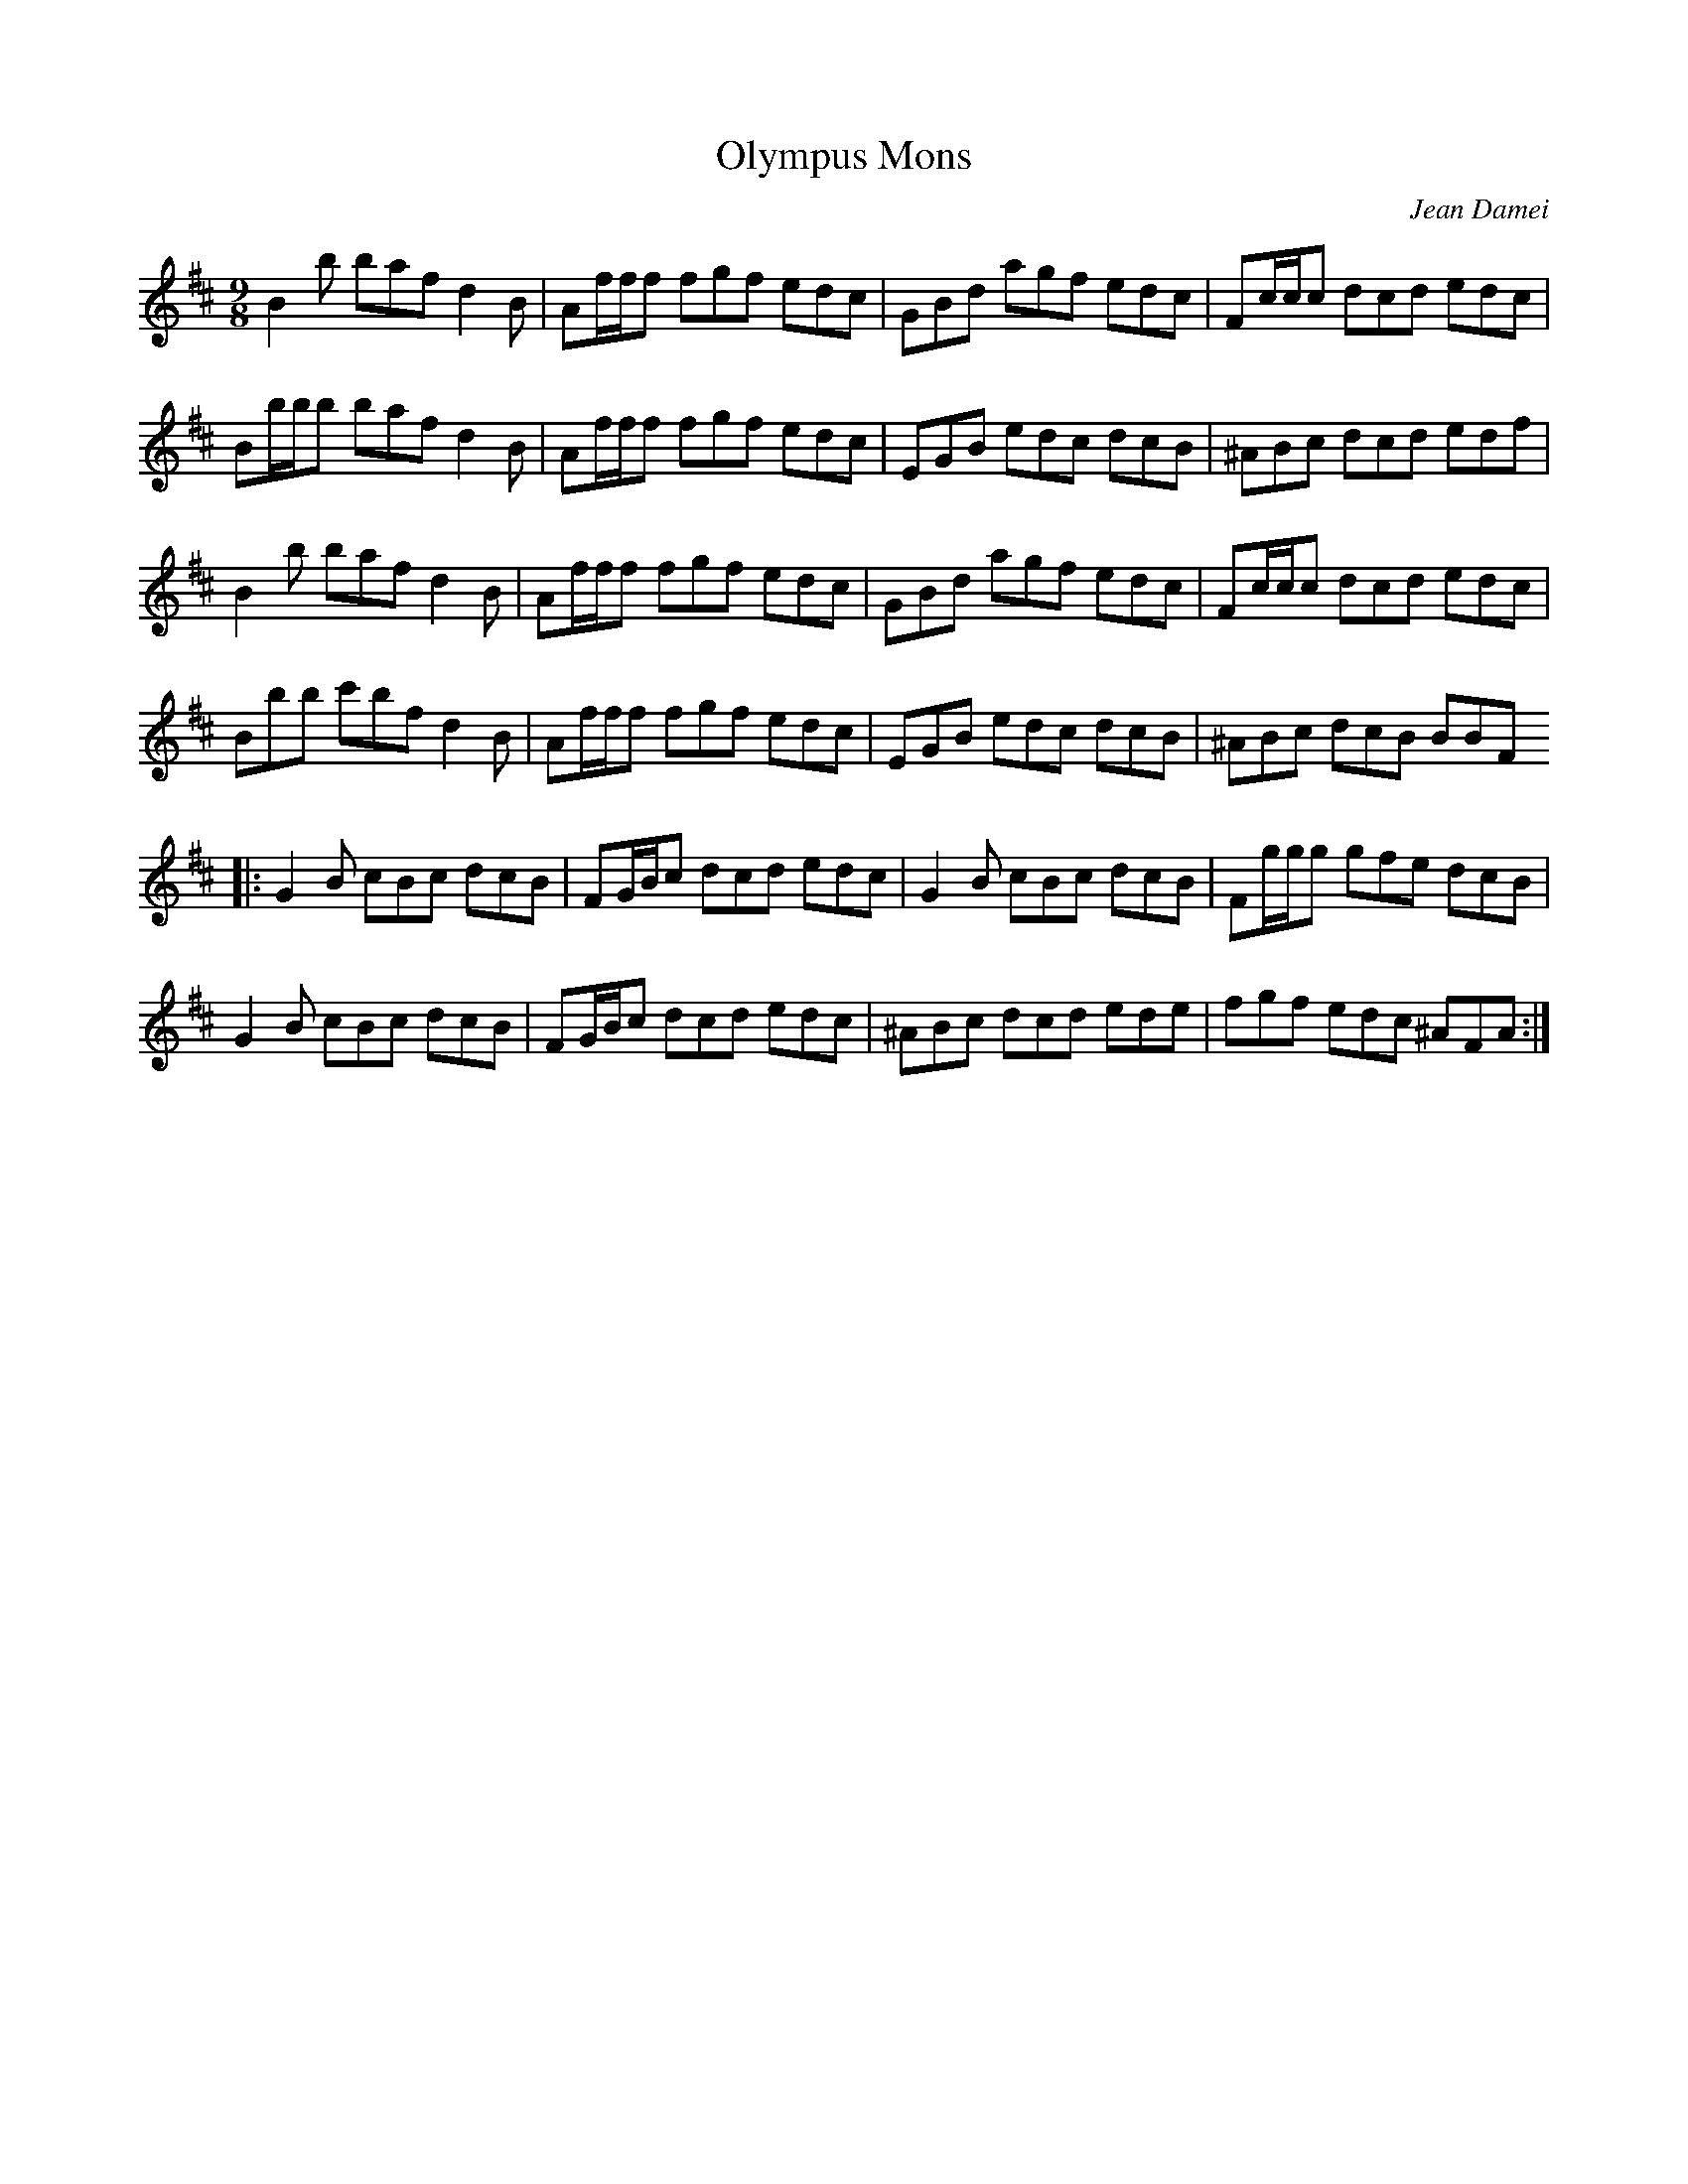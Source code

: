 X:39
T:Olympus Mons
C:Jean Damei
R:slip jig
M:9/8
L:1/8
K:Bmin
B2 b baf d2 B | Af/2f/2f fgf edc | GBd agf edc | Fc/2c/2c dcd edc |
Bb/2b/2b baf d2 B | Af/2f/2f fgf edc | EGB edc dcB | ^ABc dcd edf |
B2 b baf d2 B | Af/2f/2f fgf edc | GBd agf edc | Fc/2c/2c dcd edc |
Bbb c'bf d2 B | Af/2f/2f fgf edc | EGB edc dcB | ^ABc dcB BBF
|: G2 B cBc dcB | FG/2B/2c dcd edc | G2 B cBc dcB | Fg/2g/2g gfe dcB |
G2 B cBc dcB | FG/2B/2c dcd edc | ^ABc dcd ede | fgf edc ^AFA :|
